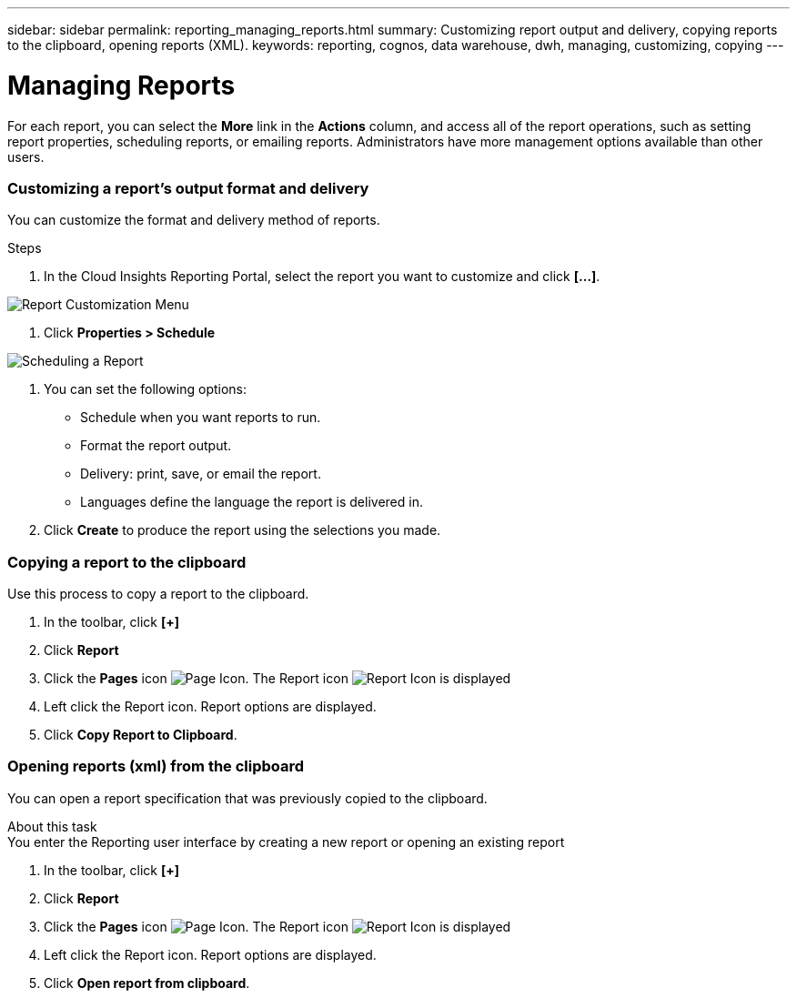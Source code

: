 ---
sidebar: sidebar
permalink: reporting_managing_reports.html
summary: Customizing report output and delivery, copying reports to the clipboard, opening reports (XML).
keywords: reporting, cognos, data warehouse, dwh, managing, customizing, copying
---

= Managing Reports

:toc: macro
:hardbreaks:
:toclevels: 2
:nofooter:
:icons: font
:linkattrs:
:imagesdir: ./media/

[.lead]
For each report, you can select the *More* link in the *Actions* column, and access all of the report operations, such as setting report properties, scheduling reports, or emailing reports. Administrators have more management options available than other users.

=== Customizing a report's output format and delivery
You can customize the format and delivery method of reports.

.Steps

. In the Cloud Insights Reporting Portal, select the report you want to customize and click *[...]*.

image:ReportCustomizationMenu.png[Report Customization Menu]

. Click *Properties > Schedule*

image:ReportSchedule.png[Scheduling a Report]

. You can set the following options:
** Schedule when you want reports to run.
** Format the report output.
** Delivery: print, save, or email the report.
** Languages define the language the report is delivered in.

. Click *Create* to produce the report using the selections you made.

=== Copying a report to the clipboard

Use this process to copy a report to the clipboard.

. In the toolbar, click *[+]*
. Click *Report* 
. Click the *Pages* icon image:PageIcon.png[Page Icon]. The Report icon image:ReportIcon.png[Report Icon] is displayed
. Left click the Report icon. Report options are displayed.
. Click *Copy Report to Clipboard*.

=== Opening reports (xml) from the clipboard
You can open a report specification that was previously copied to the clipboard.

About this task
You enter the Reporting user interface by creating a new report or opening an existing report

. In the toolbar, click *[+]*
. Click *Report* 
. Click the *Pages* icon image:PageIcon.png[Page Icon]. The Report icon image:ReportIcon.png[Report Icon] is displayed
. Left click the Report icon. Report options are displayed.
. Click *Open report from clipboard*.
